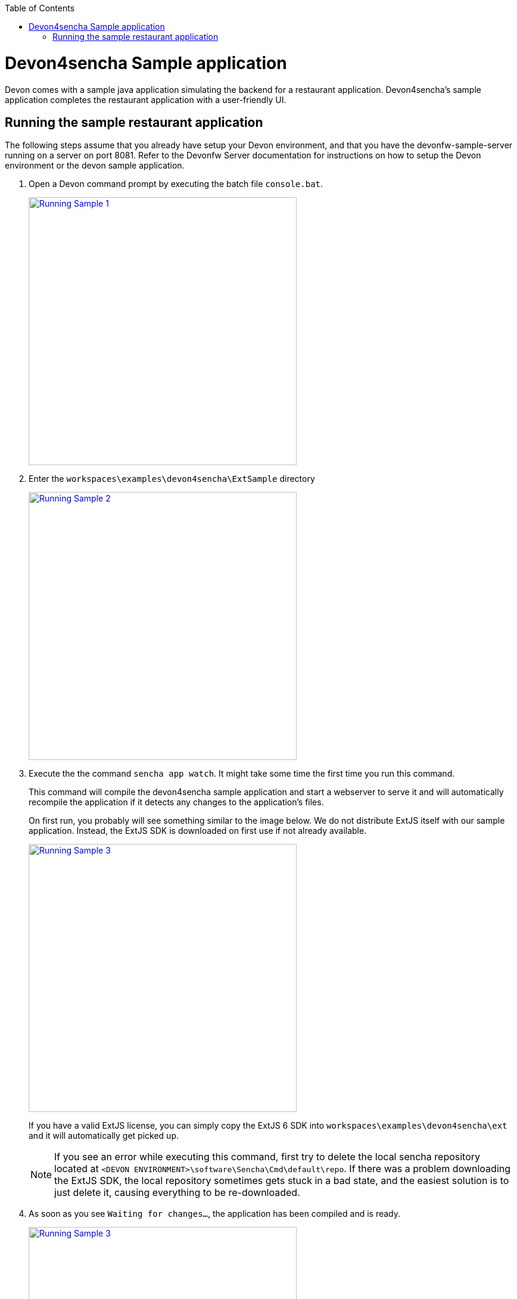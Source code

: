 :toc: macro
toc::[]

= Devon4sencha Sample application

Devon comes with a sample java application simulating the backend for a restaurant application. Devon4sencha's sample application completes the restaurant application with a user-friendly UI.

== Running the sample restaurant application

The following steps assume that you already have setup your Devon environment, and that you have the devonfw-sample-server running on a server on port 8081. Refer to the Devonfw Server documentation for instructions on how to setup the Devon environment or the devon sample application.

1. Open a Devon command prompt by executing the batch file `console.bat`.
+
image::images/client-gui-sencha/tutorial_running_sample_1_console.png[Running Sample 1,width="450", link="https://github.com/devonfw/devon-guide/wiki/images/client-gui-sencha/tutorial_running_sample_1_console.png"]

1. Enter the `workspaces\examples\devon4sencha\ExtSample` directory
+
image::images/client-gui-sencha/tutorial_running_sample_2_directory.png[Running Sample 2,width="450", link="https://github.com/devonfw/devon-guide/wiki/images/client-gui-sencha/tutorial_running_sample_2_directory.png"]

1. Execute the  the command `sencha app watch`. It might take some time the first time you run this command.
+
This command will compile the devon4sencha sample application and start a webserver to serve it and will automatically recompile the application if it detects any changes to the application's files.
+
On first run, you probably will see something similar to the image below. We do not distribute ExtJS itself with our sample application. Instead, the ExtJS SDK is downloaded on first use if not already available.
+
image::images/client-gui-sencha/tutorial_running_sample_3_downloading_ext.png[Running Sample 3,width="450", link="https://github.com/devonfw/devon-guide/wiki/images/client-gui-sencha/tutorial_running_sample_3_downloading_ext.png"]
+
If you have a valid ExtJS license, you can simply copy the ExtJS 6 SDK into `workspaces\examples\devon4sencha\ext` and it will automatically get picked up.
+
[NOTE]
====
If you see an error while executing this command, first try to delete the local sencha repository located at `<DEVON ENVIRONMENT>\software\Sencha\Cmd\default\repo`. If there was a problem downloading the ExtJS SDK, the local repository sometimes gets stuck in a bad state, and the easiest solution is to just delete it, causing everything to be re-downloaded.
====

1. As soon as you see `Waiting for changes...`, the application has been compiled and is ready.
+
image::images/client-gui-sencha/tutorial_running_sample_3_1_watch_finished.png[Running Sample 3,width="450", link="https://github.com/devonfw/devon-guide/wiki/images/client-gui-sencha/tutorial_running_sample_3_1_watch_finished.png"]

1. Open http://localhost:1841/ExtSample/[] in a browser. Use `waiter` as both user and password.
+
image::images/client-gui-sencha/tutorial_running_sample_4_app.png[Running Sample 4,width="450", link="https://github.com/devonfw/devon-guide/wiki/images/client-gui-sencha/tutorial_running_sample_4_app.png"]

